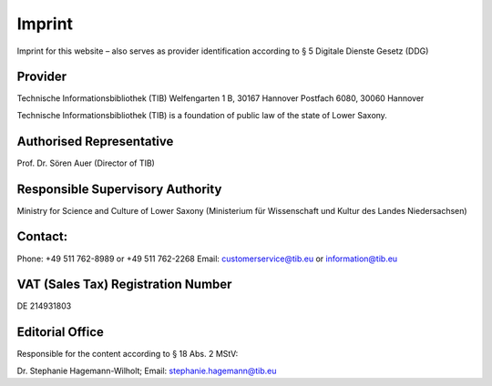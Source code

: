 Imprint
=======

Imprint for this website – also serves as provider identification according to § 5 Digitale Dienste Gesetz (DDG)
  
Provider
---------
  
Technische Informationsbibliothek (TIB)
Welfengarten 1 B, 30167 Hannover
Postfach 6080, 30060 Hannover

Technische Informationsbibliothek (TIB) is a foundation of public law of the state of Lower Saxony.
  
Authorised Representative
-------------------------
  
Prof. Dr. Sören Auer (Director of TIB)

Responsible Supervisory Authority
---------------------------------
  
Ministry for Science and Culture of Lower Saxony (Ministerium für Wissenschaft und Kultur des Landes Niedersachsen)
  
Contact:
--------
Phone: +49 511 762-8989 or +49 511 762-2268
Email: customerservice@tib.eu or information@tib.eu
  
VAT (Sales Tax) Registration Number
-----------------------------------
DE 214931803
  
Editorial Office
----------------
Responsible for the content according to § 18 Abs. 2 MStV:

Dr. Stephanie Hagemann-Wilholt; Email: stephanie.hagemann@tib.eu 
